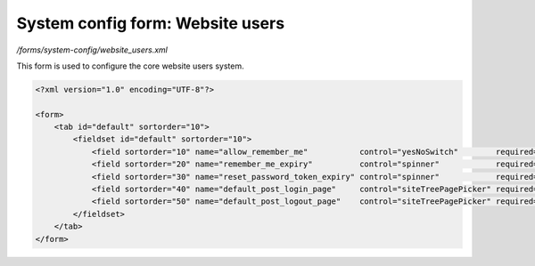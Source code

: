 System config form: Website users
=================================

*/forms/system-config/website_users.xml*

This form is used to configure the core website users system.

.. code-block:: xml

    <?xml version="1.0" encoding="UTF-8"?>

    <form>
        <tab id="default" sortorder="10">
            <fieldset id="default" sortorder="10">
                <field sortorder="10" name="allow_remember_me"           control="yesNoSwitch"        required="false" default="true" label="system-config.website_users:allow_remember_me.label"           help="system-config.website_users:allow_remember_me.help"           />
                <field sortorder="20" name="remember_me_expiry"          control="spinner"            required="false" default="90"   label="system-config.website_users:remember_me_expiry.label"          help="system-config.website_users:remember_me_expiry.help"          />
                <field sortorder="30" name="reset_password_token_expiry" control="spinner"            required="false" default="60"   label="system-config.website_users:reset_password_token_expiry.label" help="system-config.website_users:reset_password_token_expiry.help" maxValue="999999"/>
                <field sortorder="40" name="default_post_login_page"     control="siteTreePagePicker" required="false"                label="system-config.website_users:default_post_login_page.label"     help="system-config.website_users:default_post_login_page.help"     />
                <field sortorder="50" name="default_post_logout_page"    control="siteTreePagePicker" required="false"                label="system-config.website_users:default_post_logout_page.label"    help="system-config.website_users:default_post_logout_page.help"    />
            </fieldset>
        </tab>
    </form>

